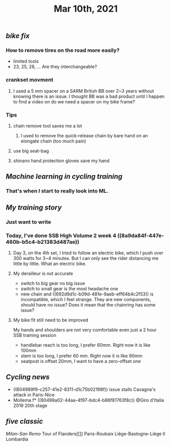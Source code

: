 #+TITLE: Mar 10th, 2021

** [[bike fix]]
*** How to remove tires on the road more easily?
- limited tools
- 23, 25, 28, ... Are they interchangeable?
*** crankset movment
**** I used a 5 mm spacer on a SARM British BB over 2~3 years without knowing there is an issue. I thought BB was a bad product until I happen to find a video on do we need a spacer on my bike frame?
*** Tips
**** chain remove tool saves me a lot
***** I used  to remove the quick-release chain by bare hand on an elongate chain (too much pain)
**** use big seat-bag
**** shinano hand protection gloves save my hand
** [[Machine learning in cycling training]]
*** That's when I start to really look into ML.
** [[My training story]]
*** Just want to write
*** Today, I've done SSB High Volume 2 week 4 ((8a9da84f-447e-460b-b5c4-b21383d487ae))
**** Day 3, on the 4th set, I tried to follow an electric bike, which I push over 300 watts for 3~4 minutes. But I can only see the rider distancing me little by little. What an electric bike.
**** My derailleur is not accurate
- switch to big gear no big issue
- switch to small gear is the most headache one
- new chain and ((692d9d1c-b09d-481e-9aeb-eff64b4c2f53)) is incompatible, which I feel strange. They are new components, should have no issue? Does it mean that the chainring has some issue?
**** My bike fit still need to be improved
My hands and shoulders are not very comfortable even just a 2 hour SSB training session

 - handlebar reach is too long, I prefer 60mm. Right now it is like 100mm
- stem is too long, I prefer 60 mm. Right now it is like 90mm
- seatpost is offset 20mm, I want to have a zero-offset one
** [[Cycling news]]

- ((604989f9-c257-41e2-8311-d1c75b02198f)) issue stalls Cavagna's attack in Paris-Nice
- Mollema f* ((60498a02-44aa-4f97-bdc4-b86f81763f8c)) @Giro d'Italia 2019 20th stage
** [[five classic]]
[[Milan-San Remo]]
Tour of Flanders[[]]
Paris-Roubaix
Liège-Bastogne-Liège
Il Lombardia
